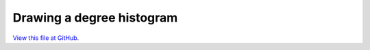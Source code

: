 **************************
Drawing a degree histogram
**************************

`View this file at GitHub <https://github.com/networkx/networkx/blob/master/examples/drawing/degree_histogram.py>`_.

.. The path here is relative to the documentation root directory.
.. plot:: ../examples/drawing/degree_histogram.py
   :include-source:
